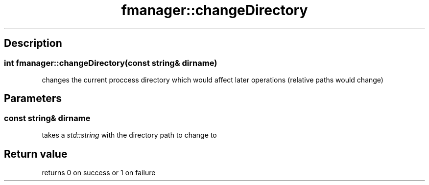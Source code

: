 .TH "fmanager::changeDirectory" 3 "16 August 2009" "AbdAllah Aly Saad" "pre-alpha 0.10"
.SH "Description"
.SS \fBint fmanager::changeDirectory(\fIconst string& dirname\fP)\fP
changes the current proccess directory which would affect later operations (relative paths would  change)
.SH "Parameters"
.SS \fIconst string& dirname\fP
takes a \fIstd::string\fP with the directory path to change to
.SH "Return value"
returns 0 on success or 1 on failure
